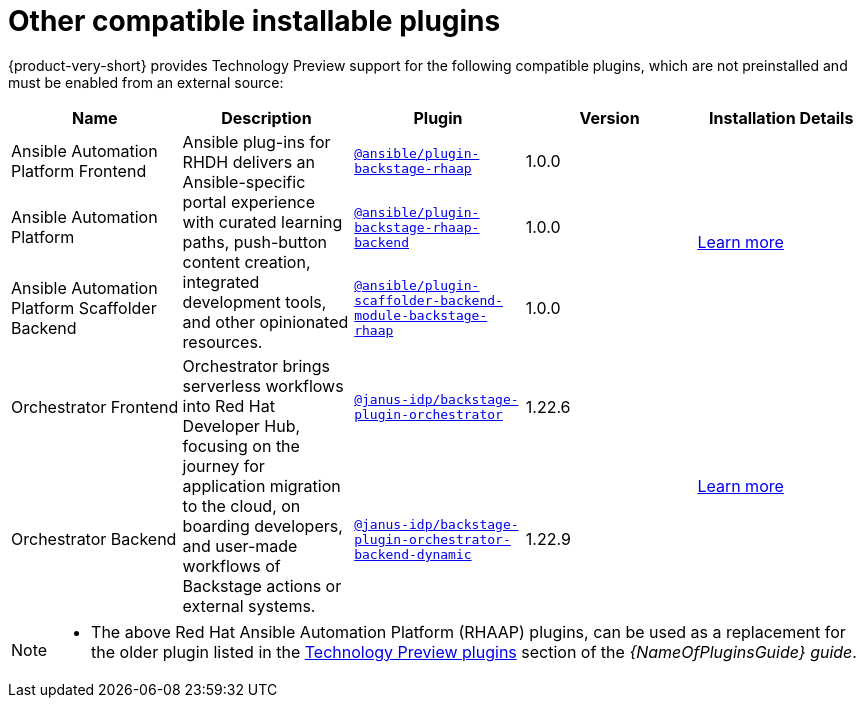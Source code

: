 // This page is generated! Do not edit the .adoc file, but instead run rhdh-supported-plugins.sh to regen this page from the latest plugin metadata.
// cd /path/to/rhdh-documentation; ./modules/dynamic-plugins/rhdh-supported-plugins.sh; ./build/scripts/build.sh; google-chrome titles-generated/main/plugin-rhdh/index.html

= Other compatible installable plugins 

{product-very-short} provides Technology Preview support for the following compatible plugins, which are not preinstalled and must be enabled from an external source:

[%header,cols=5*]
|===
|*Name* |*Description*|*Plugin*|*Version* |*Installation Details*

|Ansible Automation Platform Frontend
.3+|Ansible plug-ins for RHDH delivers an Ansible-specific portal experience with curated learning paths, push-button content creation, integrated development tools, and other opinionated resources. 
|`https://access.redhat.com/downloads/content/480/ver=2.4/rhel---9/2.4/x86_64/product-software[@ansible/plugin-backstage-rhaap]` |1.0.0
.3+| https://docs.redhat.com/en/documentation/red_hat_ansible_automation_platform/2.4/html/installing_ansible_plug-ins_for_red_hat_developer_hub[Learn more]

|Ansible Automation Platform
| `https://access.redhat.com/downloads/content/480/ver=2.4/rhel---9/2.4/x86_64/product-software[@ansible/plugin-backstage-rhaap-backend]` |1.0.0

|Ansible Automation Platform Scaffolder Backend
|`https://access.redhat.com/downloads/content/480/ver=2.4/rhel---9/2.4/x86_64/product-software[@ansible/plugin-scaffolder-backend-module-backstage-rhaap]` |1.0.0


|Orchestrator Frontend
.2+|Orchestrator brings serverless workflows into Red Hat Developer Hub, focusing on the journey for application migration to the cloud, on boarding developers, and user-made workflows of Backstage actions or external systems. 
|`https://www.npmjs.com/package/@janus-idp/backstage-plugin-orchestrator[@janus-idp/backstage-plugin-orchestrator]` |1.22.6
.2+| https://www.parodos.dev/1.2-rc/docs/[Learn more]

|Orchestrator Backend
|`https://www.npmjs.com/package/@janus-idp/backstage-plugin-orchestrator-backend-dynamic[@janus-idp/backstage-plugin-orchestrator-backend-dynamic]` |1.22.9


|===

[NOTE]
====

* The above Red Hat Ansible Automation Platform (RHAAP) plugins, can be used as a replacement for the older plugin listed in the link:{LinkPluginsGuide}#rhdh-tech-preview-plugins[Technology Preview plugins] section of the _{NameOfPluginsGuide} guide_. 
====

